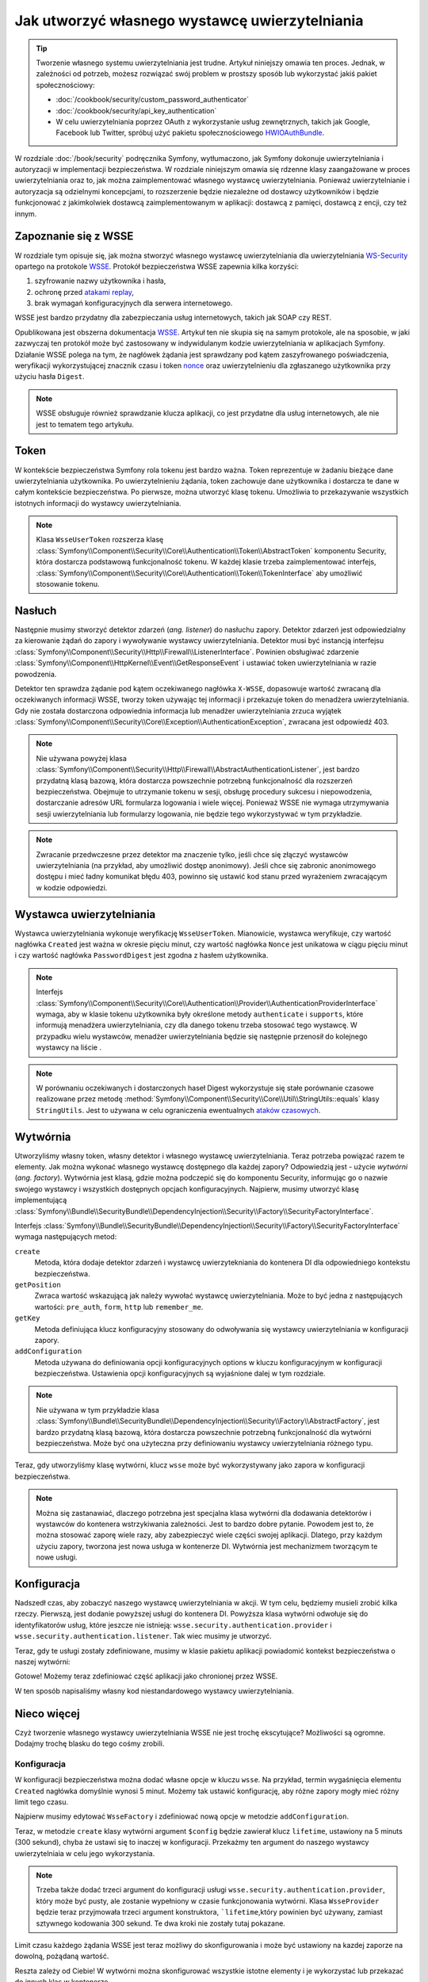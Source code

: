 .. index::
   single: bezpieczeństwo; wystawca uwierzytelniania

Jak utworzyć własnego wystawcę uwierzytelniania
===============================================

.. tip::

    Tworzenie własnego systemu uwierzytelniania jest trudne. Artykuł niniejszy
    omawia ten proces. Jednak, w zależności od potrzeb, możesz rozwiązać swój
    problem w prostszy sposób lub wykorzystać jakiś pakiet społecznościowy:

    * :doc:`/cookbook/security/custom_password_authenticator`
    * :doc:`/cookbook/security/api_key_authentication`
    * W celu uwierzytelniania poprzez OAuth z wykorzystanie usług zewnętrznych,
      takich jak Google, Facebook lub Twitter, spróbuj użyć pakietu społecznościowego
      `HWIOAuthBundle`_.

W rozdziale :doc:`/book/security` podręcznika Symfony, wytłumaczono, jak Symfony
dokonuje uwierzytelniania i autoryzacji w implementacji bezpieczeństwa.
W rozdziale niniejszym omawia się rdzenne klasy zaangażowane w proces uwierzytelniania
oraz to, jak można zaimplementować własnego wystawcę uwierzytelniania.
Ponieważ uwierzytelnianie i autoryzacja są odzielnymi koncepcjami,
to rozszerzenie będzie niezależne od dostawcy użytkowników i będzie funkcjonować
z jakimkolwiek dostawcą zaimplementowanym w aplikacji: dostawcą z pamięci, dostawcą
z encji, czy też innym. 

Zapoznanie się z WSSE
---------------------

W rozdziale tym opisuje się, jak można stworzyć własnego wystawcę uwierzytelniania
dla uwierzytelniania `WS-Security`_ opartego na protokole `WSSE`_.
Protokół bezpieczeństwa WSSE zapewnia kilka korzyści:

#. szyfrowanie nazwy użytkownika i hasła,
#. ochronę przed `atakami replay`_,
#. brak wymagań konfiguracyjnych dla serwera internetowego.

WSSE jest bardzo przydatny dla zabezpieczania usług internetowych, takich jak
SOAP czy REST.

Opublikowana jest obszerna dokumentacja `WSSE`_. Artykuł ten nie skupia się
na samym protokole, ale na sposobie, w jaki zazwyczaj ten protokół może być
zastosowany w indywidulanym kodzie uwierzytelniania w aplikacjach Symfony.
Działanie WSSE polega na tym, że nagłówek żądania jest sprawdzany pod kątem
zaszyfrowanego poświadczenia, weryfikacji wykorzystującej znacznik czasu i token
`nonce`_ oraz uwierzytelnieniu dla zgłaszanego użytkownika przy użyciu
hasła ``Digest``.

.. note::

    WSSE obsługuje również sprawdzanie klucza aplikacji, co jest przydatne dla
    usług internetowych, ale nie jest to tematem tego artykułu.

Token
-----

W kontekście bezpieczeństwa Symfony rola tokenu jest bardzo ważna.
Token reprezentuje w żadaniu bieżące dane uwierzytelniania użytkownika. Po
uwierzytelnieniu żądania, token zachowuje dane użytkownika i dostarcza te
dane w całym kontekście bezpieczeństwa. Po pierwsze, można utworzyć klasę tokenu.
Umożliwia to przekazywanie wszystkich istotnych informacji do wystawcy uwierzytelniania.

.. code-block:: php
   :linenos:

    // src/AppBundle/Security/Authentication/Token/WsseUserToken.php
    namespace AppBundle\Security\Authentication\Token;

    use Symfony\Component\Security\Core\Authentication\Token\AbstractToken;

    class WsseUserToken extends AbstractToken
    {
        public $created;
        public $digest;
        public $nonce;

        public function __construct(array $roles = array())
        {
            parent::__construct($roles);

            // If the user has roles, consider it authenticated
            $this->setAuthenticated(count($roles) > 0);
        }

        public function getCredentials()
        {
            return '';
        }
    }

.. note::

    Klasa ``WsseUserToken`` rozszerza klasę
    :class:`Symfony\\Component\\Security\\Core\\Authentication\\Token\\AbstractToken`
    komponentu Security,
    która dostarcza podstawową funkcjonalność tokenu. W każdej klasie trzeba
    zaimplementować interfejs,
    :class:`Symfony\\Component\\Security\\Core\\Authentication\\Token\\TokenInterface`
    aby umożliwić stosowanie tokenu.

Nasłuch
-------

Następnie musimy stworzyć detektor zdarzeń (*ang. listener*) do nasłuchu zapory.
Detektor zdarzeń jest odpowiedzialny za kierowanie żądań do zapory i wywoływanie
wystawcy uwierzytelniania. Detektor musi być instancją interfejsu
:class:`Symfony\\Component\\Security\\Http\\Firewall\\ListenerInterface`.
Powinien obsługiwać zdarzenie
:class:`Symfony\\Component\\HttpKernel\\Event\\GetResponseEvent` i ustawiać
token uwierzytelniania w razie powodzenia.

.. code-block:: php
   :linenos:

    // src/AppBundle/Security/Firewall/WsseListener.php
    namespace AppBundle\Security\Firewall;

    use Symfony\Component\HttpFoundation\Response;
    use Symfony\Component\HttpKernel\Event\GetResponseEvent;
    use Symfony\Component\Security\Core\Authentication\AuthenticationManagerInterface;
    use Symfony\Component\Security\Core\Authentication\Token\Storage\TokenStorageInterface;
    use Symfony\Component\Security\Core\Exception\AuthenticationException;
    use Symfony\Component\Security\Http\Firewall\ListenerInterface;
    use AppBundle\Security\Authentication\Token\WsseUserToken;

    class WsseListener implements ListenerInterface
    {
        protected $tokenStorage;
        protected $authenticationManager;

        public function __construct(TokenStorageInterface $tokenStorage, AuthenticationManagerInterface $authenticationManager)
        {
            $this->tokenStorage = $tokenStorage;
            $this->authenticationManager = $authenticationManager;
        }

        public function handle(GetResponseEvent $event)
        {
            $request = $event->getRequest();

            $wsseRegex = '/UsernameToken Username="([^"]+)", PasswordDigest="([^"]+)", Nonce="([^"]+)", Created="([^"]+)"/';
            if (!$request->headers->has('x-wsse') || 1 !== preg_match($wsseRegex, $request->headers->get('x-wsse'), $matches)) {
                return;
            }

            $token = new WsseUserToken();
            $token->setUser($matches[1]);

            $token->digest   = $matches[2];
            $token->nonce    = $matches[3];
            $token->created  = $matches[4];

            try {
                $authToken = $this->authenticationManager->authenticate($token);
                $this->tokenStorage->setToken($authToken);

                return;
            } catch (AuthenticationException $failed) {
                // ... you might log something here

                // To deny the authentication clear the token. This will redirect to the login page.
                // Make sure to only clear your token, not those of other authentication listeners.
                // $token = $this->tokenStorage->getToken();
                // if ($token instanceof WsseUserToken && $this->providerKey === $token->getProviderKey()) {
                //     $this->tokenStorage->setToken(null);
                // }
                // return;
            }

            // By default deny authorization
            $response = new Response();
            $response->setStatusCode(Response::HTTP_FORBIDDEN);
            $event->setResponse($response);
        }
    }

Detektor ten sprawdza żądanie pod kątem oczekiwanego nagłówka ``X-WSSE``, dopasowuje
wartość zwracaną dla oczekiwanych informacji WSSE, tworzy token używając tej informacji
i przekazuje token do menadżera uwierzytelniania. Gdy nie została dostarczona
odpowiednia informacja lub menadżer uwierzytelniania zrzuca wyjątek
:class:`Symfony\\Component\\Security\\Core\\Exception\\AuthenticationException`,
zwracana jest odpowiedź 403.

.. note::

    Nie używana powyżej klasa
    :class:`Symfony\\Component\\Security\\Http\\Firewall\\AbstractAuthenticationListener`,
    jest bardzo przydatną klasą bazową, która dostarcza powszechnie potrzebną
    funkcjonalność dla rozszerzeń bezpieczeństwa. Obejmuje to utrzymanie tokenu
    w sesji, obsługę procedury sukcesu i niepowodzenia, dostarczanie adresów URL
    formularza logowania i wiele więcej. Ponieważ WSSE nie wymaga utrzymywania
    sesji uwierzytelniania lub formularzy logowania, nie będzie tego wykorzystywać
    w tym przykładzie.

.. note::

    Zwracanie przedwczesne przez detektor ma znaczenie tylko, jeśli chce się złączyć
    wystawców uwierzytelniania (na przykład, aby umożliwić dostęp anonimowy).
    Jeśli chce się zabronic anonimowego dostępu i mieć ładny komunikat błędu 403,
    powinno się ustawić kod stanu przed wyrażeniem zwracającym w kodzie odpowiedzi.


.. index::
   wystawca uwierzytelniania 

Wystawca uwierzytelniania
-------------------------

Wystawca uwierzytelniania wykonuje weryfikację ``WsseUserToken``.
Mianowicie, wystawca weryfikuje, czy wartość nagłówka ``Created`` jest ważna w
okresie pięciu minut, czy wartość nagłówka ``Nonce`` jest unikatowa w ciągu pięciu
minut i czy wartość nagłówka ``PasswordDigest`` jest zgodna z hasłem użytkownika.

.. code-block:: php
   :linenos:

    // src/AppBundle/Security/Authentication/Provider/WsseProvider.php
    namespace AppBundle\Security\Authentication\Provider;

    use Symfony\Component\Security\Core\Authentication\Provider\AuthenticationProviderInterface;
    use Symfony\Component\Security\Core\User\UserProviderInterface;
    use Symfony\Component\Security\Core\Exception\AuthenticationException;
    use Symfony\Component\Security\Core\Exception\NonceExpiredException;
    use Symfony\Component\Security\Core\Authentication\Token\TokenInterface;
    use AppBundle\Security\Authentication\Token\WsseUserToken;
    use Symfony\Component\Security\Core\Util\StringUtils;

    class WsseProvider implements AuthenticationProviderInterface
    {
        private $userProvider;
        private $cacheDir;

        public function __construct(UserProviderInterface $userProvider, $cacheDir)
        {
            $this->userProvider = $userProvider;
            $this->cacheDir     = $cacheDir;
        }

        public function authenticate(TokenInterface $token)
        {
            $user = $this->userProvider->loadUserByUsername($token->getUsername());

            if ($user && $this->validateDigest($token->digest, $token->nonce, $token->created, $user->getPassword())) {
                $authenticatedToken = new WsseUserToken($user->getRoles());
                $authenticatedToken->setUser($user);

                return $authenticatedToken;
            }

            throw new AuthenticationException('The WSSE authentication failed.');
        }

        /**
         * Funkcja ta jest specyficzna dla uwierzytelniania WSSE i została jako pomoc
         * w zrozumieniu tego przyklad.
         *
         * Wiecej informacji mozna znaleźć pod adresem
         * https://github.com/symfony/symfony-docs/pull/3134#issuecomment-27699129
         */
        protected function validateDigest($digest, $nonce, $created, $secret)
        {
            // Sprawdzenie, czy utworzony czas nie jest w przyszłości
            if (strtotime($created) > time()) {
                return false;
            }

            // Wygaśniecie znacznika czasowego po 5 minutach
            if (time() - strtotime($created) > 300) {
                return false;
            }

            // Sprawdzenie, czy token noncenie został użyty w ciagu ostatnich 5 minut,
            // jeśli tak, może to być powtórzenie ataku
            if (file_exists($this->cacheDir.'/'.$nonce) && file_get_contents($this->cacheDir.'/'.$nonce) + 300 > time()) {
                throw new NonceExpiredException('Previously used nonce detected');
            }
            // Jeśli nie istnieje katalog pamięci podręcznej, można go utworzyć
            if (!is_dir($this->cacheDir)) {
                mkdir($this->cacheDir, 0777, true);
            }
            file_put_contents($this->cacheDir.'/'.$nonce, time());

            // sprawdzenie sekretu
            $expected = base64_encode(sha1(base64_decode($nonce).$created.$secret, true));

            return StringUtils::equals($expected, $digest);
        }

        public function supports(TokenInterface $token)
        {
            return $token instanceof WsseUserToken;
        }
    }

.. note::

    Interfejs
    :class:`Symfony\\Component\\Security\\Core\\Authentication\\Provider\\AuthenticationProviderInterface`
    wymaga, aby w klasie tokenu użytkownika były określone metody ``authenticate``
    i ``supports``, które informują menadżera uwierzytelniania, czy dla danego
    tokenu trzeba stosować tego wystawcę. W przypadku wielu wystawców, menadżer
    uwierzytelniania będzie się następnie przenosił do kolejnego wystawcy na liście .

.. note::

    W porównaniu oczekiwanych i dostarczonych haseł Digest wykorzystuje się stałe
    porównanie czasowe realizowane przez metodę
    :method:`Symfony\\Component\\Security\\Core\\Util\\StringUtils::equals`
    klasy ``StringUtils``. Jest to używana w celu ograniczenia ewentualnych
    `ataków czasowych`_.

Wytwórnia
---------

Utworzyliśmy własny token, własny detektor i własnego wystawcę uwierzytelniania.
Teraz potrzeba powiązać razem te elementy. Jak można wykonać własnego wystawcę
dostępnego dla każdej zapory? Odpowiedzią jest - użycie *wytwórni* (*ang. factory*).
Wytwórnia jest klasą, gdzie można podczepić się do komponentu Security, informując
go o nazwie swojego wystawcy i wszystkich dostępnych opcjach konfiguracyjnych.
Najpierw, musimy utworzyć klasę implementującą
:class:`Symfony\\Bundle\\SecurityBundle\\DependencyInjection\\Security\\Factory\\SecurityFactoryInterface`.

.. code-block:: php
   :linenos:

    // src/AppBundle/DependencyInjection/Security/Factory/WsseFactory.php
    namespace AppBundle\DependencyInjection\Security\Factory;

    use Symfony\Component\DependencyInjection\ContainerBuilder;
    use Symfony\Component\DependencyInjection\Reference;
    use Symfony\Component\DependencyInjection\DefinitionDecorator;
    use Symfony\Component\Config\Definition\Builder\NodeDefinition;
    use Symfony\Bundle\SecurityBundle\DependencyInjection\Security\Factory\SecurityFactoryInterface;

    class WsseFactory implements SecurityFactoryInterface
    {
        public function create(ContainerBuilder $container, $id, $config, $userProvider, $defaultEntryPoint)
        {
            $providerId = 'security.authentication.provider.wsse.'.$id;
            $container
                ->setDefinition($providerId, new DefinitionDecorator('wsse.security.authentication.provider'))
                ->replaceArgument(0, new Reference($userProvider))
            ;

            $listenerId = 'security.authentication.listener.wsse.'.$id;
            $listener = $container->setDefinition($listenerId, new DefinitionDecorator('wsse.security.authentication.listener'));

            return array($providerId, $listenerId, $defaultEntryPoint);
        }

        public function getPosition()
        {
            return 'pre_auth';
        }

        public function getKey()
        {
            return 'wsse';
        }

        public function addConfiguration(NodeDefinition $node)
        {
        }
    }

Interfejs :class:`Symfony\\Bundle\\SecurityBundle\\DependencyInjection\\Security\\Factory\\SecurityFactoryInterface`
wymaga następujących metod:

``create``
    Metoda, która dodaje detektor zdarzeń i wystawcę uwierzytekniania do kontenera
    DI dla odpowiedniego kontekstu bezpieczeństwa.

``getPosition``
    Zwraca wartość wskazującą jak należy wywołać wystawcę uwierzytelniania. Może
    to być jedna z następujących wartości: ``pre_auth``, ``form``, ``http`` lub
    ``remember_me``.

``getKey``
    Metoda definiująca klucz konfiguracyjny stosowany do odwoływania się wystawcy
    uwierzytelniania w konfiguracji zapory.

``addConfiguration``
    Metoda używana do definiowania opcji konfiguracyjnych
    options w kluczu konfiguracyjnym w konfiguracji bezpieczeństwa.
    Ustawienia opcji konfiguracyjnych są wyjaśnione dalej w tym rozdziale.

.. note::

    Nie używana w tym przykładzie klasa
    :class:`Symfony\\Bundle\\SecurityBundle\\DependencyInjection\\Security\\Factory\\AbstractFactory`,
    jest bardzo przydatną klasą bazową, która dostarcza powszechnie potrzebną
    funkcjonalność dla wytwórni bezpieczeństwa. Może być ona użyteczna przy
    definiowaniu wystawcy uwierzytelniania różnego typu.

Teraz, gdy utworzyliśmy klasę wytwórni, klucz ``wsse`` może być wykorzystywany
jako zapora w konfiguracji bezpieczeństwa.

.. note::

    Można się zastanawiać, dlaczego potrzebna jest specjalna klasa wytwórni dla
    dodawania detektorów i wystawców do kontenera wstrzykiwania zależności. Jest
    to bardzo dobre pytanie. Powodem jest to, że można stosować zaporę wiele razy,
    aby zabezpieczyć wiele części swojej aplikacji. Dlatego, przy każdym użyciu
    zapory, tworzona jest nowa usługa w kontenerze DI. Wytwórnia jest mechanizmem
    tworzącym te nowe usługi.

Konfiguracja
------------

Nadszedł czas, aby zobaczyć naszego wystawcę uwierzytelniania w akcji. W tym celu,
będziemy musieli zrobić kilka rzeczy. Pierwszą, jest dodanie powyższej usługi do
kontenera DI. Powyższa klasa wytwórni odwołuje się do identyfikatorów usług, które
jeszcze nie istnieją: ``wsse.security.authentication.provider`` i
``wsse.security.authentication.listener``. Tak wiec musimy je utworzyć.

.. configuration-block::

    .. code-block:: yaml
       :linenos:

        # app/config/services.yml
        services:
            wsse.security.authentication.provider:
                class: AppBundle\Security\Authentication\Provider\WsseProvider
                arguments:
                    - '' # User Provider
                    - '%kernel.cache_dir%/security/nonces'
                public: false

            wsse.security.authentication.listener:
                class: AppBundle\Security\Firewall\WsseListener
                arguments: ['@security.token_storage', '@security.authentication.manager']
                public: false

    .. code-block:: xml
       :linenos:

        <!-- app/config/services.xml -->
        <?xml version="1.0" encoding="UTF-8" ?>
        <container xmlns="http://symfony.com/schema/dic/services"
            xmlns:xsi="http://www.w3.org/2001/XMLSchema-instance"
            xsi:schemaLocation="http://symfony.com/schema/dic/services http://symfony.com/schema/dic/services/services-1.0.xsd">

            <services>
                <service id="wsse.security.authentication.provider"
                    class="AppBundle\Security\Authentication\Provider\WsseProvider"
                    public="false"
                >
                    <argument /> <!-- User Provider -->
                    <argument>%kernel.cache_dir%/security/nonces</argument>
                </service>

                <service id="wsse.security.authentication.listener"
                    class="AppBundle\Security\Firewall\WsseListener"
                    public="false"
                >
                    <argument type="service" id="security.token_storage"/>
                    <argument type="service" id="security.authentication.manager" />
                </service>
            </services>
        </container>

    .. code-block:: php
       :linenos:

        // app/config/services.php
        use Symfony\Component\DependencyInjection\Definition;
        use Symfony\Component\DependencyInjection\Reference;

        $definition = new Definition(
            'AppBundle\Security\Authentication\Provider\WsseProvider',
            array(
                '', // User Provider
                '%kernel.cache_dir%/security/nonces',
            )
        );
        $definition->setPublic(false);
        $container->setDefinition('wsse.security.authentication.provider', $definition)

        $definition = new Definition(
            'AppBundle\Security\Firewall\WsseListener',
            array(
                new Reference('security.token_storage'),
                new Reference('security.authentication.manager'),
            )
        );
        $definition->setPublic(false);
        $container->setDefinition('wsse.security.authentication.listener', $definition);

Teraz, gdy te usługi zostały zdefiniowane, musimy w klasie pakietu aplikacji
powiadomić kontekst bezpieczeństwa o naszej wytwórni:

.. code-block:: php
   :linenos:

    // src/AppBundle/AppBundle.php
    namespace AppBundle;

    use AppBundle\DependencyInjection\Security\Factory\WsseFactory;
    use Symfony\Component\HttpKernel\Bundle\Bundle;
    use Symfony\Component\DependencyInjection\ContainerBuilder;

    class AppBundle extends Bundle
    {
        public function build(ContainerBuilder $container)
        {
            parent::build($container);

            $extension = $container->getExtension('security');
            $extension->addSecurityListenerFactory(new WsseFactory());
        }
    }

Gotowe! Możemy teraz zdefiniować część aplikacji jako chronionej przez WSSE.

.. configuration-block::

    .. code-block:: yaml
       :linenos:

        # app/config/security.yml
        security:
            # ...

            firewalls:
                wsse_secured:
                    pattern:   ^/api/
                    stateless: true
                    wsse:      true

    .. code-block:: xml
       :linenos:

        <!-- app/config/security.xml -->
        <?xml version="1.0" encoding="UTF-8"?>
        <srv:container xmlns="http://symfony.com/schema/dic/security"
            xmlns:xsi="http://www.w3.org/2001/XMLSchema-instance"
            xmlns:srv="http://symfony.com/schema/dic/services"
            xsi:schemaLocation="http://symfony.com/schema/dic/services
                http://symfony.com/schema/dic/services/services-1.0.xsd">

            <config>
                <!-- ... -->

                <firewall
                    name="wsse_secured"
                    pattern="^/api/"
                    stateless="true"
                    wsse="true"
                />
            </config>
        </srv:container>

    .. code-block:: php
       :linenos:

        // app/config/security.php
        $container->loadFromExtension('security', array(
            // ...

            'firewalls' => array(
                'wsse_secured' => array(
                    'pattern'   => '^/api/',
                    'stateless' => true,
                    'wsse'      => true,
                ),
            ),
        ));

W ten sposób napisaliśmy własny kod niestandardowego wystawcy uwierzytelniania.

Nieco więcej
------------

Czyż tworzenie własnego wystawcy uwierzytelniania WSSE nie jest trochę ekscytujące?
Możliwości są ogromne. Dodajmy trochę blasku do tego cośmy zrobili.

Konfiguracja
~~~~~~~~~~~~

W konfiguracji bezpieczeństwa można dodać własne opcje w kluczu ``wsse``.
Na przykład, termin wygaśnięcia elementu ``Created`` nagłówka domyślnie wynosi
5 minut. Możemy tak ustawić konfigurację, aby różne zapory mogły mieć różny
limit tego czasu.

Najpierw musimy edytować ``WsseFactory`` i zdefiniować nową opcje w metodzie
``addConfiguration``.

.. code-block:: php
   :linenos:

    class WsseFactory implements SecurityFactoryInterface
    {
        // ...

        public function addConfiguration(NodeDefinition $node)
        {
          $node
            ->children()
            ->scalarNode('lifetime')->defaultValue(300)
            ->end();
        }
    }

Teraz, w metodzie ``create`` klasy wytwórni argument ``$config`` będzie zawierał
klucz ``lifetime``, ustawiony na 5 minuts (300 sekund), chyba że ustawi się to
inaczej w konfiguracji. Przekażmy ten argument do naszego wystawcy uwierzytelniaia
w celu jego wykorzystania.

.. code-block:: php
   :linenos:

    class WsseFactory implements SecurityFactoryInterface
    {
        public function create(ContainerBuilder $container, $id, $config, $userProvider, $defaultEntryPoint)
        {
            $providerId = 'security.authentication.provider.wsse.'.$id;
            $container
                ->setDefinition($providerId,
                  new DefinitionDecorator('wsse.security.authentication.provider'))
                ->replaceArgument(0, new Reference($userProvider))
                ->replaceArgument(2, $config['lifetime']);
            // ...
        }

        // ...
    }

.. note::

    Trzeba także dodać trzeci argument do konfiguracji usługi
    ``wsse.security.authentication.provider``, który może być pusty, ale zostanie
    wypełniony w czasie funkcjonowania wytwórni. Klasa ``WsseProvider`` będzie
    teraz przyjmowała trzeci argument konstruktora, ```lifetime``,który powinien
    być używany, zamiast sztywnego kodowania 300 sekund. Te dwa kroki nie zostały
    tutaj pokazane.

Limit czasu każdego żądania WSSE jest teraz możliwy do skonfigurowania i może być
ustawiony na kazdej zaporze na dowolną, pożądaną wartość.

.. configuration-block::

    .. code-block:: yaml
       :linenos:

        # app/config/security.yml
        security:
            # ...

            firewalls:
                wsse_secured:
                    pattern:   ^/api/
                    stateless: true
                    wsse:      { lifetime: 30 }

    .. code-block:: xml
       :linenos:

        <!-- app/config/security.xml -->
        <?xml version="1.0" encoding="UTF-8"?>
        <srv:container xmlns="http://symfony.com/schema/dic/security"
            xmlns:xsi="http://www.w3.org/2001/XMLSchema-instance"
            xmlns:srv="http://symfony.com/schema/dic/services"
            xsi:schemaLocation="http://symfony.com/schema/dic/services
                http://symfony.com/schema/dic/services/services-1.0.xsd">

            <config>
                <!-- ... -->

                <firewall name="wsse_secured" pattern="^/api/" stateless="true">
                    <wsse lifetime="30" />
                </firewall>
            </config>
        </srv:container>

    .. code-block:: php
       :linenos:

        // app/config/security.php
        $container->loadFromExtension('security', array(
            // ...

            'firewalls' => array(
                'wsse_secured' => array(
                    'pattern'   => '^/api/',
                    'stateless' => true,
                    'wsse'      => array(
                        'lifetime' => 30,
                    ),
                ),
            ),
        ));

Reszta zależy od Ciebie! W wytwórni można skonfigurować wszystkie istotne elementy
i je wykorzystać lub przekazać do innych klas w kontenerze.

.. _`HWIOAuthBundle`: https://github.com/hwi/HWIOAuthBundle
.. _`WS-Security`: https://en.wikipedia.org/wiki/WS-Security
.. _`WSSE`: http://www.xml.com/pub/a/2003/12/17/dive.html
.. _`nonce`: https://en.wikipedia.org/wiki/Cryptographic_nonce
.. _`ataków czasowych`: https://en.wikipedia.org/wiki/Timing_attack
.. _`atakami replay`: https://en.wikipedia.org/wiki/Replay_attack
